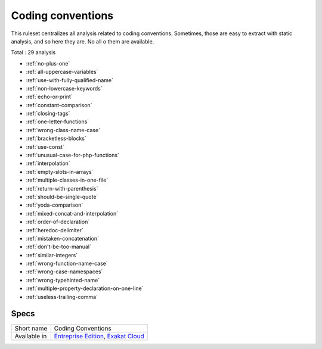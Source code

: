 .. _ruleset-coding-conventions:

Coding conventions
++++++++++++++++++

This ruleset centralizes all analysis related to coding conventions. Sometimes, those are easy to extract with static analysis, and so here they are. No all o them are available.

Total : 29 analysis

* :ref:`no-plus-one`
* :ref:`all-uppercase-variables`
* :ref:`use-with-fully-qualified-name`
* :ref:`non-lowercase-keywords`
* :ref:`echo-or-print`
* :ref:`constant-comparison`
* :ref:`closing-tags`
* :ref:`one-letter-functions`
* :ref:`wrong-class-name-case`
* :ref:`bracketless-blocks`
* :ref:`use-const`
* :ref:`unusual-case-for-php-functions`
* :ref:`interpolation`
* :ref:`empty-slots-in-arrays`
* :ref:`multiple-classes-in-one-file`
* :ref:`return-with-parenthesis`
* :ref:`should-be-single-quote`
* :ref:`yoda-comparison`
* :ref:`mixed-concat-and-interpolation`
* :ref:`order-of-declaration`
* :ref:`heredoc-delimiter`
* :ref:`mistaken-concatenation`
* :ref:`don't-be-too-manual`
* :ref:`similar-integers`
* :ref:`wrong-function-name-case`
* :ref:`wrong-case-namespaces`
* :ref:`wrong-typehinted-name`
* :ref:`multiple-property-declaration-on-one-line`
* :ref:`useless-trailing-comma`

Specs
_____

+--------------+-------------------------------------------------------------------------------------------------------------------------+
| Short name   | Coding Conventions                                                                                                      |
+--------------+-------------------------------------------------------------------------------------------------------------------------+
| Available in | `Entreprise Edition <https://www.exakat.io/entreprise-edition>`_, `Exakat Cloud <https://www.exakat.io/exakat-cloud/>`_ |
+--------------+-------------------------------------------------------------------------------------------------------------------------+


